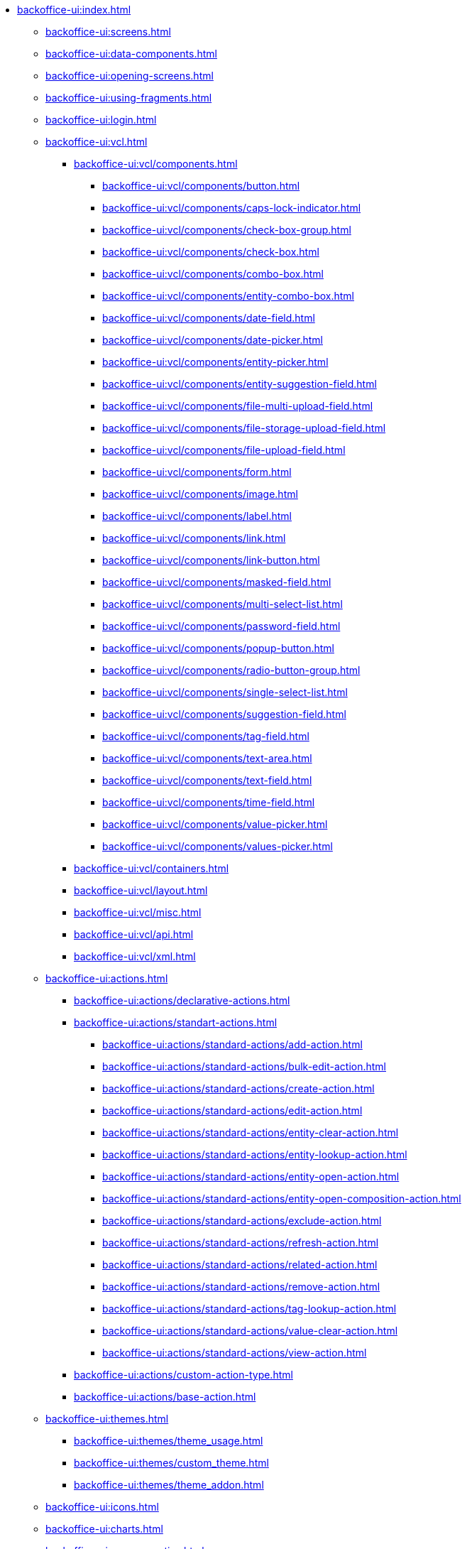* xref:backoffice-ui:index.adoc[]

** xref:backoffice-ui:screens.adoc[]

** xref:backoffice-ui:data-components.adoc[]

** xref:backoffice-ui:opening-screens.adoc[]

** xref:backoffice-ui:using-fragments.adoc[]

** xref:backoffice-ui:login.adoc[]

** xref:backoffice-ui:vcl.adoc[]
*** xref:backoffice-ui:vcl/components.adoc[]
**** xref:backoffice-ui:vcl/components/button.adoc[]
**** xref:backoffice-ui:vcl/components/caps-lock-indicator.adoc[]
**** xref:backoffice-ui:vcl/components/check-box-group.adoc[]
**** xref:backoffice-ui:vcl/components/check-box.adoc[]
**** xref:backoffice-ui:vcl/components/combo-box.adoc[]
**** xref:backoffice-ui:vcl/components/entity-combo-box.adoc[]
**** xref:backoffice-ui:vcl/components/date-field.adoc[]
**** xref:backoffice-ui:vcl/components/date-picker.adoc[]
**** xref:backoffice-ui:vcl/components/entity-picker.adoc[]
**** xref:backoffice-ui:vcl/components/entity-suggestion-field.adoc[]
**** xref:backoffice-ui:vcl/components/file-multi-upload-field.adoc[]
**** xref:backoffice-ui:vcl/components/file-storage-upload-field.adoc[]
**** xref:backoffice-ui:vcl/components/file-upload-field.adoc[]
**** xref:backoffice-ui:vcl/components/form.adoc[]
**** xref:backoffice-ui:vcl/components/image.adoc[]
**** xref:backoffice-ui:vcl/components/label.adoc[]
**** xref:backoffice-ui:vcl/components/link.adoc[]
**** xref:backoffice-ui:vcl/components/link-button.adoc[]
**** xref:backoffice-ui:vcl/components/masked-field.adoc[]
**** xref:backoffice-ui:vcl/components/multi-select-list.adoc[]
**** xref:backoffice-ui:vcl/components/password-field.adoc[]
**** xref:backoffice-ui:vcl/components/popup-button.adoc[]
**** xref:backoffice-ui:vcl/components/radio-button-group.adoc[]
**** xref:backoffice-ui:vcl/components/single-select-list.adoc[]
**** xref:backoffice-ui:vcl/components/suggestion-field.adoc[]
**** xref:backoffice-ui:vcl/components/tag-field.adoc[]
**** xref:backoffice-ui:vcl/components/text-area.adoc[]
**** xref:backoffice-ui:vcl/components/text-field.adoc[]
**** xref:backoffice-ui:vcl/components/time-field.adoc[]
**** xref:backoffice-ui:vcl/components/value-picker.adoc[]
**** xref:backoffice-ui:vcl/components/values-picker.adoc[]
*** xref:backoffice-ui:vcl/containers.adoc[]
*** xref:backoffice-ui:vcl/layout.adoc[]
*** xref:backoffice-ui:vcl/misc.adoc[]
*** xref:backoffice-ui:vcl/api.adoc[]
*** xref:backoffice-ui:vcl/xml.adoc[]

** xref:backoffice-ui:actions.adoc[]
*** xref:backoffice-ui:actions/declarative-actions.adoc[]
*** xref:backoffice-ui:actions/standart-actions.adoc[]
**** xref:backoffice-ui:actions/standard-actions/add-action.adoc[]
**** xref:backoffice-ui:actions/standard-actions/bulk-edit-action.adoc[]
**** xref:backoffice-ui:actions/standard-actions/create-action.adoc[]
**** xref:backoffice-ui:actions/standard-actions/edit-action.adoc[]
**** xref:backoffice-ui:actions/standard-actions/entity-clear-action.adoc[]
**** xref:backoffice-ui:actions/standard-actions/entity-lookup-action.adoc[]
**** xref:backoffice-ui:actions/standard-actions/entity-open-action.adoc[]
**** xref:backoffice-ui:actions/standard-actions/entity-open-composition-action.adoc[]
**** xref:backoffice-ui:actions/standard-actions/exclude-action.adoc[]
**** xref:backoffice-ui:actions/standard-actions/refresh-action.adoc[]
**** xref:backoffice-ui:actions/standard-actions/related-action.adoc[]
**** xref:backoffice-ui:actions/standard-actions/remove-action.adoc[]
**** xref:backoffice-ui:actions/standard-actions/tag-lookup-action.adoc[]
**** xref:backoffice-ui:actions/standard-actions/value-clear-action.adoc[]
**** xref:backoffice-ui:actions/standard-actions/view-action.adoc[]
*** xref:backoffice-ui:actions/custom-action-type.adoc[]
*** xref:backoffice-ui:actions/base-action.adoc[]

** xref:backoffice-ui:themes.adoc[]
*** xref:backoffice-ui:themes/theme_usage.adoc[]
*** xref:backoffice-ui:themes/custom_theme.adoc[]
*** xref:backoffice-ui:themes/theme_addon.adoc[]

** xref:backoffice-ui:icons.adoc[]

** xref:backoffice-ui:charts.adoc[]

** xref:backoffice-ui:app-properties.adoc[]